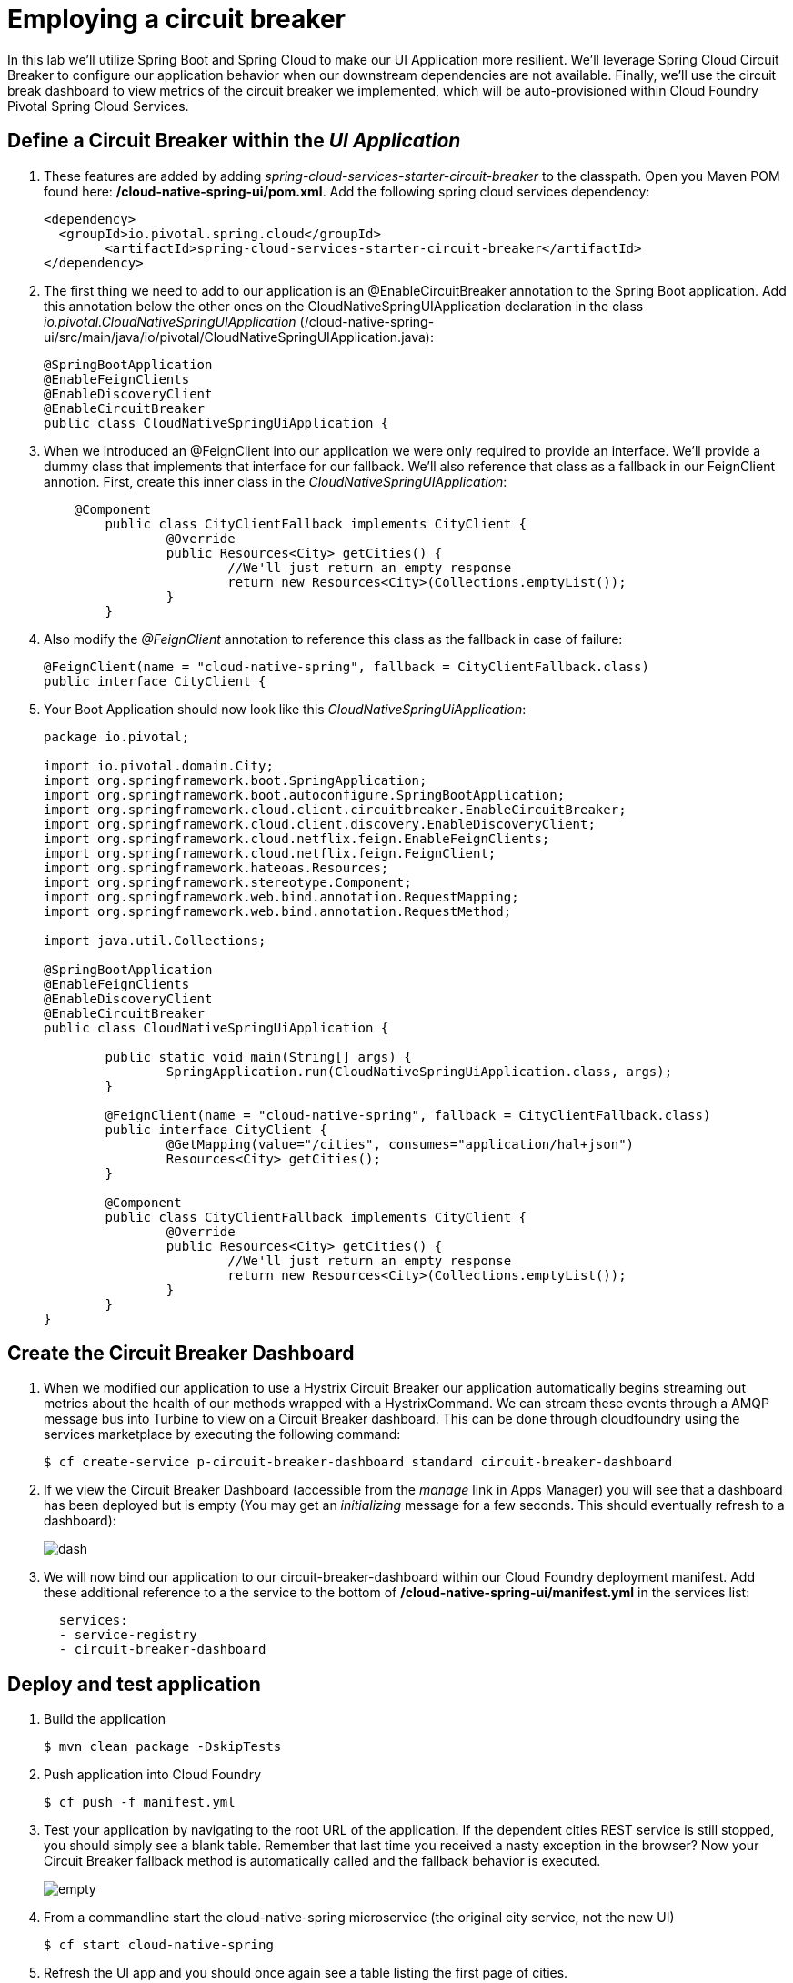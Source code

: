 = Employing a circuit breaker

In this lab we'll utilize Spring Boot and Spring Cloud to make our UI Application more resilient.  We'll leverage Spring Cloud Circuit Breaker to configure our application behavior when our downstream dependencies are not available.  Finally, we'll use the circuit break dashboard to view metrics of the circuit breaker we implemented, which will be auto-provisioned within Cloud Foundry Pivotal Spring Cloud Services.

== Define a Circuit Breaker within the _UI Application_

. These features are added by adding _spring-cloud-services-starter-circuit-breaker_ to the classpath.  Open you Maven POM found here: */cloud-native-spring-ui/pom.xml*.  Add the following spring cloud services dependency:
+
[source, xml]
---------------------------------------------------------------------
<dependency>
  <groupId>io.pivotal.spring.cloud</groupId>
	<artifactId>spring-cloud-services-starter-circuit-breaker</artifactId>
</dependency>
---------------------------------------------------------------------

. The first thing we need to add to our application is an @EnableCircuitBreaker annotation to the Spring Boot application.  Add this annotation below the other ones on the CloudNativeSpringUIApplication declaration in the class _io.pivotal.CloudNativeSpringUIApplication_ (/cloud-native-spring-ui/src/main/java/io/pivotal/CloudNativeSpringUIApplication.java):
+
[source, java, numbered]
---------------------------------------------------------------------
@SpringBootApplication
@EnableFeignClients
@EnableDiscoveryClient
@EnableCircuitBreaker
public class CloudNativeSpringUiApplication {
---------------------------------------------------------------------

. When we introduced an @FeignClient into our application we were only required to provide an interface.  We'll provide a dummy class that implements that interface for our fallback.  We'll also reference that class as a fallback in our FeignClient annotion.  First, create this inner class in the _CloudNativeSpringUIApplication_:
+
[source, java, numbered]
---------------------------------------------------------------------
    @Component
	public class CityClientFallback implements CityClient {
		@Override
		public Resources<City> getCities() {
			//We'll just return an empty response
			return new Resources<City>(Collections.emptyList());
		}
	}
---------------------------------------------------------------------
+
. Also modify the _@FeignClient_ annotation to reference this class as the fallback in case of failure:
+
[source, java, numbered]
---------------------------------------------------------------------
@FeignClient(name = "cloud-native-spring", fallback = CityClientFallback.class)
public interface CityClient {
---------------------------------------------------------------------
+
. Your Boot Application should now look like this _CloudNativeSpringUiApplication_:
+
[source, java, numbered]
---------------------------------------------------------------------
package io.pivotal;

import io.pivotal.domain.City;
import org.springframework.boot.SpringApplication;
import org.springframework.boot.autoconfigure.SpringBootApplication;
import org.springframework.cloud.client.circuitbreaker.EnableCircuitBreaker;
import org.springframework.cloud.client.discovery.EnableDiscoveryClient;
import org.springframework.cloud.netflix.feign.EnableFeignClients;
import org.springframework.cloud.netflix.feign.FeignClient;
import org.springframework.hateoas.Resources;
import org.springframework.stereotype.Component;
import org.springframework.web.bind.annotation.RequestMapping;
import org.springframework.web.bind.annotation.RequestMethod;

import java.util.Collections;

@SpringBootApplication
@EnableFeignClients
@EnableDiscoveryClient
@EnableCircuitBreaker
public class CloudNativeSpringUiApplication {

	public static void main(String[] args) {
		SpringApplication.run(CloudNativeSpringUiApplication.class, args);
	}

	@FeignClient(name = "cloud-native-spring", fallback = CityClientFallback.class)
	public interface CityClient {
		@GetMapping(value="/cities", consumes="application/hal+json")
		Resources<City> getCities();
	}

	@Component
	public class CityClientFallback implements CityClient {
		@Override
		public Resources<City> getCities() {
			//We'll just return an empty response
			return new Resources<City>(Collections.emptyList());
		}
	}
}

---------------------------------------------------------------------

== Create the Circuit Breaker Dashboard

.  When we modified our application to use a Hystrix Circuit Breaker our application automatically begins streaming out metrics about the health of our methods wrapped with a HystrixCommand.  We can stream these events through a AMQP message bus into Turbine to view on a Circuit Breaker dashboard.  This can be done through cloudfoundry using the services marketplace by executing the following command:
+
[source,bash]
---------------------------------------------------------------------
$ cf create-service p-circuit-breaker-dashboard standard circuit-breaker-dashboard
---------------------------------------------------------------------

. If we view the Circuit Breaker Dashboard (accessible from the _manage_ link in Apps Manager) you will see that a dashboard has been deployed but is empty (You may get an _initializing_ message for a few seconds.  This should eventually refresh to a dashboard):
+
image::images/dash.jpg[]

. We will now bind our application to our circuit-breaker-dashboard within our Cloud Foundry deployment manifest.  Add these additional reference to a the service to the bottom of */cloud-native-spring-ui/manifest.yml* in the services list:
+
[source, yml]
---------------------------------------------------------------------
  services:
  - service-registry
  - circuit-breaker-dashboard
---------------------------------------------------------------------

== Deploy and test application

. Build the application
+
[source,bash]
---------------------------------------------------------------------
$ mvn clean package -DskipTests
---------------------------------------------------------------------

. Push application into Cloud Foundry
+
[source,bash]
---------------------------------------------------------------------
$ cf push -f manifest.yml
---------------------------------------------------------------------

. Test your application by navigating to the root URL of the application.  If the dependent cities REST service is still stopped, you should simply see a blank table.  Remember that last time you received a nasty exception in the browser?  Now your Circuit Breaker fallback method is automatically called and the fallback behavior is executed.
+
image::images/empty.jpg[]

. From a commandline start the cloud-native-spring microservice (the original city service, not the new UI)
+
[source,bash]
---------------------------------------------------------------------
$ cf start cloud-native-spring
---------------------------------------------------------------------

. Refresh the UI app and you should once again see a table listing the first page of cities.
+
image::../lab05/images/ui.jpg[]

. Refresh your UI application a few times to force some traffic though the circuit breaker call path.  After doing this you should now see the dashboard populated with metrics about the health of your Hystrix circuit breaker:
+
image::images/dash1.jpg[]
